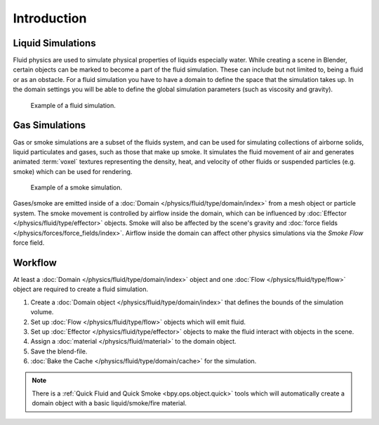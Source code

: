 
************
Introduction
************

Liquid Simulations
==================

Fluid physics are used to simulate physical properties of liquids especially water.
While creating a scene in Blender, certain objects can be marked to become a part of the fluid simulation.
These can include but not limited to, being a fluid or as an obstacle.
For a fluid simulation you have to have a domain to define the space that the simulation takes up.
In the domain settings you will be able to define the global simulation parameters (such as viscosity and gravity).

.. figure:: /images/physics_fluid_introduction_example.jpg

   Example of a fluid simulation.


Gas Simulations
===============

Gas or smoke simulations are a subset of the fluids system, and can be used for simulating collections
of airborne solids, liquid particulates and gases, such as those that make up smoke.
It simulates the fluid movement of air and generates animated :term:`voxel`
textures representing the density, heat, and velocity of other fluids or suspended particles
(e.g. smoke) which can be used for rendering.

.. figure:: /images/physics_smoke_types_domain_note-on-resolution.jpg

   Example of a smoke simulation.

Gases/smoke are emitted inside of a :doc:`Domain </physics/fluid/type/domain/index>`
from a mesh object or particle system.
The smoke movement is controlled by airflow inside the domain,
which can be influenced by :doc:`Effector </physics/fluid/type/effector>` objects.
Smoke will also be affected by the scene's gravity and :doc:`force fields </physics/forces/force_fields/index>`.
Airflow inside the domain can affect other physics simulations via the *Smoke Flow* force field.


Workflow
========

At least a :doc:`Domain </physics/fluid/type/domain/index>` object and
one :doc:`Flow </physics/fluid/type/flow>` object are required to create a fluid simulation.

#. Create a :doc:`Domain object </physics/fluid/type/domain/index>`
   that defines the bounds of the simulation volume.
#. Set up :doc:`Flow </physics/fluid/type/flow>` objects which will emit fluid.
#. Set up :doc:`Effector </physics/fluid/type/effector>` objects to make
   the fluid interact with objects in the scene.
#. Assign a :doc:`material </physics/fluid/material>` to the domain object.
#. Save the blend-file.
#. :doc:`Bake the Cache </physics/fluid/type/domain/cache>` for the simulation.

.. note::

   There is a :ref:`Quick Fluid and Quick Smoke <bpy.ops.object.quick>` tools
   which will automatically create a domain object with a basic liquid/smoke/fire material.
